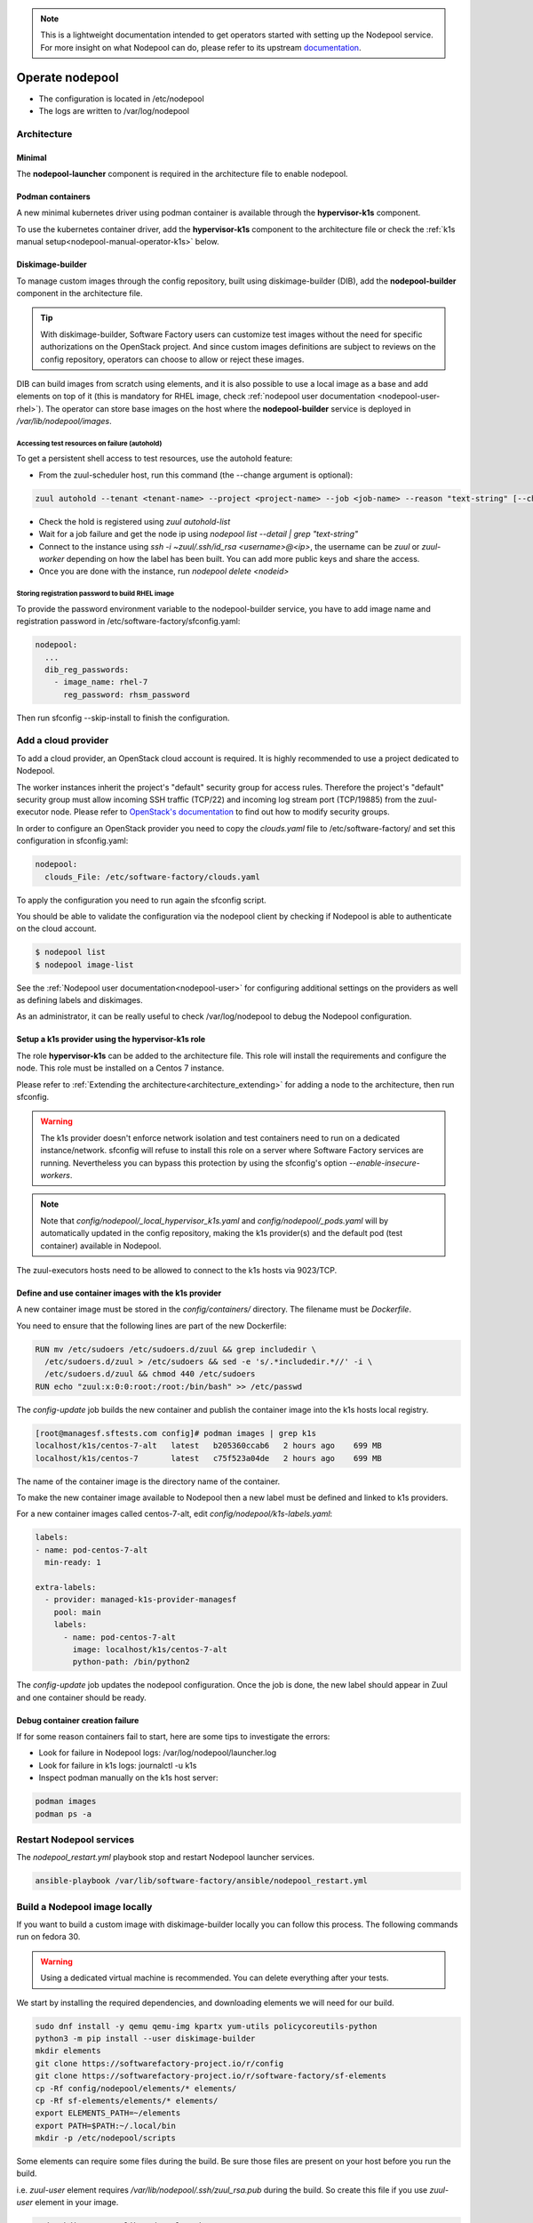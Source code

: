 .. _nodepool-operator:

.. note::

  This is a lightweight documentation intended to get operators started with setting
  up the Nodepool service. For more insight on what Nodepool can do, please refer
  to its upstream documentation_.

.. _documentation: https://zuul-ci.org/docs/nodepool

Operate nodepool
================

* The configuration is located in /etc/nodepool
* The logs are written to /var/log/nodepool


Architecture
------------

Minimal
.......

The **nodepool-launcher** component is required in the architecture file to
enable nodepool.


Podman containers
.................

A new minimal kubernetes driver using podman container is available through the
**hypervisor-k1s** component.

To use the kubernetes container driver, add the **hypervisor-k1s** component to the
architecture file or check the
:ref:`k1s manual setup<nodepool-manual-operator-k1s>` below.

.. _nodepool-operator-dib:

Diskimage-builder
.................

To manage custom images through the config repository, built using diskimage-builder
(DIB), add the **nodepool-builder** component in the architecture file.

.. tip::

  With diskimage-builder, Software Factory users can customize test images without
  the need for specific authorizations on the OpenStack project. And since custom
  images definitions are subject to reviews on the config repository, operators
  can choose to allow or reject these images.

DIB can build images from scratch using elements, and it is also possible to use
a local image as a base and add elements on top of it (this is mandatory for
RHEL image, check :ref:`nodepool user documentation <nodepool-user-rhel>`). The
operator can store base images on the host where the **nodepool-builder**
service is deployed in */var/lib/nodepool/images*.


.. _nodepool-autohold:

Accessing test resources on failure (autohold)
~~~~~~~~~~~~~~~~~~~~~~~~~~~~~~~~~~~~~~~~~~~~~~

To get a persistent shell access to test resources, use the autohold feature:

* From the zuul-scheduler host, run this command (the --change argument is optional):

.. code-block:: bash

   zuul autohold --tenant <tenant-name> --project <project-name> --job <job-name> --reason "text-string" [--change <change-id>]

* Check the hold is registered using `zuul autohold-list`

* Wait for a job failure and get the node ip using `nodepool list --detail | grep "text-string"`

* Connect to the instance using `ssh -i ~zuul/.ssh/id_rsa <username>@<ip>`, the username can be `zuul` or `zuul-worker` depending on how the label has been built. You can add more public keys and share the access.

* Once you are done with the instance, run `nodepool delete <nodeid>`


.. _nodepool-operator-password:

Storing registration password to build RHEL image
~~~~~~~~~~~~~~~~~~~~~~~~~~~~~~~~~~~~~~~~~~~~~~~~~

To provide the password environment variable to the nodepool-builder service,
you have to add image name and registration password in
/etc/software-factory/sfconfig.yaml:

.. code-block:: bash

   nodepool:
     ...
     dib_reg_passwords:
       - image_name: rhel-7
         reg_password: rhsm_password

Then run sfconfig --skip-install to finish the configuration.

.. _nodepool_cloud_provider:

Add a cloud provider
--------------------

To add a cloud provider, an OpenStack cloud account is required.
It is highly recommended to use a project dedicated to
Nodepool.

The worker instances inherit the project's "default" security group for access
rules. Therefore the project's "default" security group must allow incoming SSH
traffic (TCP/22) and incoming log stream port (TCP/19885) from the zuul-executor
node. Please refer to `OpenStack's documentation
<https://docs.openstack.org/nova/queens/admin/security-groups.html>`_ to find out
how to modify security groups.

In order to configure an OpenStack provider you need
to copy the *clouds.yaml* file to /etc/software-factory/ and set this configuration
in sfconfig.yaml:

.. code-block:: yaml

 nodepool:
   clouds_File: /etc/software-factory/clouds.yaml

To apply the configuration you need to run again the sfconfig script.

You should be able to validate the configuration via the nodepool client by checking if
Nodepool is able to authenticate on the cloud account.

.. code-block:: bash

 $ nodepool list
 $ nodepool image-list


See the :ref:`Nodepool user documentation<nodepool-user>` for configuring additional
settings on the providers as well as defining labels and diskimages.

As an administrator, it can be really useful to check
/var/log/nodepool to debug the Nodepool configuration.

.. _nodepool-operator-k1s:

Setup a k1s provider using the hypervisor-k1s role
..................................................

The role **hypervisor-k1s** can be added to the architecture file. This role
will install the requirements and configure the node.
This role must be installed on a Centos 7 instance.

Please refer to :ref:`Extending the architecture<architecture_extending>` for
adding a node to the architecture, then run sfconfig.

.. warning::

  The k1s provider doesn't enforce network isolation and test containers need to run on
  a dedicated instance/network. sfconfig will refuse to install this role on a
  server where Software Factory services are running. Nevertheless you can
  bypass this protection by using the sfconfig's
  option *--enable-insecure-workers*.

.. note::

  Note that *config/nodepool/_local_hypervisor_k1s.yaml* and
  *config/nodepool/_pods.yaml* will by automatically updated in the config repository,
  making the k1s provider(s) and the default pod (test container) available in Nodepool.

The zuul-executors hosts need to be allowed to connect to the k1s hosts
via 9023/TCP.

.. _nodepool-manual-operator-k1s:

Define and use container images with the k1s provider
.....................................................

A new container image must be stored in the *config/containers/* directory.
The filename must be *Dockerfile*.

You need to ensure that the following lines are part of the new Dockerfile:

.. code-block:: bash

  RUN mv /etc/sudoers /etc/sudoers.d/zuul && grep includedir \
    /etc/sudoers.d/zuul > /etc/sudoers && sed -e 's/.*includedir.*//' -i \
    /etc/sudoers.d/zuul && chmod 440 /etc/sudoers
  RUN echo "zuul:x:0:0:root:/root:/bin/bash" >> /etc/passwd

The *config-update* job builds the new container and publish the container
image into the k1s hosts local registry.

.. code-block:: bash

  [root@managesf.sftests.com config]# podman images | grep k1s
  localhost/k1s/centos-7-alt   latest   b205360ccab6   2 hours ago    699 MB
  localhost/k1s/centos-7       latest   c75f523a04de   2 hours ago    699 MB

The name of the container image is the directory name of the container.

To make the new container image available to Nodepool then a new label must be
defined and linked to k1s providers.

For a new container images called centos-7-alt, edit *config/nodepool/k1s-labels.yaml*:

.. code-block:: yaml

  labels:
  - name: pod-centos-7-alt
    min-ready: 1

  extra-labels:
    - provider: managed-k1s-provider-managesf
      pool: main
      labels:
        - name: pod-centos-7-alt
          image: localhost/k1s/centos-7-alt
          python-path: /bin/python2

The *config-update* job updates the nodepool configuration. Once the job is done, the
new label should appear in Zuul and one container should be ready.

Debug container creation failure
................................

If for some reason containers fail to start, here are some tips to investigate
the errors:

* Look for failure in Nodepool logs: /var/log/nodepool/launcher.log
* Look for failure in k1s logs: journalctl -u k1s
* Inspect podman manually on the k1s host server:

.. code-block:: bash

  podman images
  podman ps -a

.. _restart-nodepool-services:


Restart Nodepool services
-------------------------

The *nodepool_restart.yml* playbook stop and restart Nodepool launcher
services.

.. code-block:: yaml

  ansible-playbook /var/lib/software-factory/ansible/nodepool_restart.yml


Build a Nodepool image locally
------------------------------

If you want to build a custom image with diskimage-builder locally you can
follow this process. The following commands run on fedora 30.

.. warning::

  Using a dedicated virtual machine is recommended. You can delete everything
  after your tests.

We start by installing the required dependencies, and downloading elements we
will need for our build.

.. code-block:: bash

  sudo dnf install -y qemu qemu-img kpartx yum-utils policycoreutils-python
  python3 -m pip install --user diskimage-builder
  mkdir elements
  git clone https://softwarefactory-project.io/r/config
  git clone https://softwarefactory-project.io/r/software-factory/sf-elements
  cp -Rf config/nodepool/elements/* elements/
  cp -Rf sf-elements/elements/* elements/
  export ELEMENTS_PATH=~/elements
  export PATH=$PATH:~/.local/bin
  mkdir -p /etc/nodepool/scripts

Some elements can require some files during the build. Be sure those files are
present on your host before you run the build.

i.e. `zuul-user` element requires `/var/lib/nodepool/.ssh/zuul_rsa.pub` during
the build. So create this file if you use `zuul-user` element in your image.

.. code-block:: bash

  sudo mkdir -p /var/lib/nodepool/.ssh/
  sudo touch /var/lib/nodepool/.ssh/zuul_rsa.pub

You can now build your image using `disk-image-create` and the nodepool
elements you need

.. code-block:: bash

  disk-image-create -o image_name [nodepool_elements ...]
  disk-image-create -o test zuul-user centos

You can edit/debug your element and run the build again

.. code-block:: bash

  vi elements/zuul-user/...
  disk-image-create -o test zuul-user centos


Useful commands
---------------

List worker instances and their status (used, building ...). Use the *--detail**
option to get the public IP of the instances:

.. code-block:: bash

 $ nodepool list

Trigger an diskimage build. The image will be automatically uploaded on the
provider(s) after a successful build:

.. code-block:: bash

 $ nodepool image-build *image-name*

Build logs are available in */var/www/nodepool-log/* on
the nodepool-builder node but also via https://sftests.com/nodepool-log/.

List nodepool instance images available on the configured providers and their
status:

.. code-block:: bash

 $ nodepool image-list

List instance diskimages built by Disk Image Builder (DIB) and their status:

.. code-block:: bash

 $ nodepool dib-image-list
